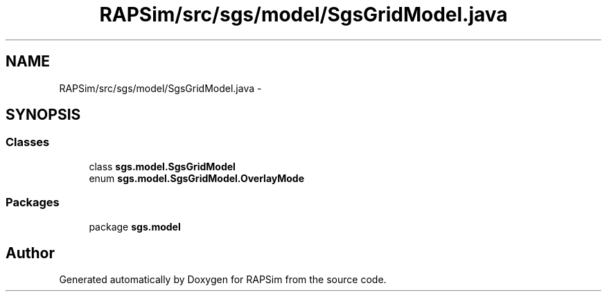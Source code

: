 .TH "RAPSim/src/sgs/model/SgsGridModel.java" 3 "Wed Oct 28 2015" "Version 0.92" "RAPSim" \" -*- nroff -*-
.ad l
.nh
.SH NAME
RAPSim/src/sgs/model/SgsGridModel.java \- 
.SH SYNOPSIS
.br
.PP
.SS "Classes"

.in +1c
.ti -1c
.RI "class \fBsgs\&.model\&.SgsGridModel\fP"
.br
.ti -1c
.RI "enum \fBsgs\&.model\&.SgsGridModel\&.OverlayMode\fP"
.br
.in -1c
.SS "Packages"

.in +1c
.ti -1c
.RI "package \fBsgs\&.model\fP"
.br
.in -1c
.SH "Author"
.PP 
Generated automatically by Doxygen for RAPSim from the source code\&.
